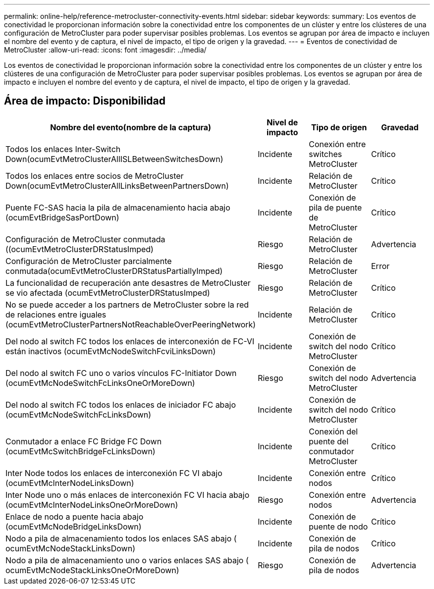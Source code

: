 ---
permalink: online-help/reference-metrocluster-connectivity-events.html 
sidebar: sidebar 
keywords:  
summary: Los eventos de conectividad le proporcionan información sobre la conectividad entre los componentes de un clúster y entre los clústeres de una configuración de MetroCluster para poder supervisar posibles problemas. Los eventos se agrupan por área de impacto e incluyen el nombre del evento y de captura, el nivel de impacto, el tipo de origen y la gravedad. 
---
= Eventos de conectividad de MetroCluster
:allow-uri-read: 
:icons: font
:imagesdir: ../media/


[role="lead"]
Los eventos de conectividad le proporcionan información sobre la conectividad entre los componentes de un clúster y entre los clústeres de una configuración de MetroCluster para poder supervisar posibles problemas. Los eventos se agrupan por área de impacto e incluyen el nombre del evento y de captura, el nivel de impacto, el tipo de origen y la gravedad.



== Área de impacto: Disponibilidad

|===
| Nombre del evento(nombre de la captura) | Nivel de impacto | Tipo de origen | Gravedad 


 a| 
Todos los enlaces Inter-Switch Down(ocumEvtMetroClusterAllISLBetweenSwitchesDown)
 a| 
Incidente
 a| 
Conexión entre switches MetroCluster
 a| 
Crítico



 a| 
Todos los enlaces entre socios de MetroCluster Down(ocumEvtMetroClusterAllLinksBetweenPartnersDown)
 a| 
Incidente
 a| 
Relación de MetroCluster
 a| 
Crítico



 a| 
Puente FC-SAS hacia la pila de almacenamiento hacia abajo (ocumEvtBridgeSasPortDown)
 a| 
Incidente
 a| 
Conexión de pila de puente de MetroCluster
 a| 
Crítico



 a| 
Configuración de MetroCluster conmutada ((ocumEvtMetroClusterDRStatusImped)
 a| 
Riesgo
 a| 
Relación de MetroCluster
 a| 
Advertencia



 a| 
Configuración de MetroCluster parcialmente conmutada(ocumEvtMetroClusterDRStatusPartiallyImped)
 a| 
Riesgo
 a| 
Relación de MetroCluster
 a| 
Error



 a| 
La funcionalidad de recuperación ante desastres de MetroCluster se vio afectada (ocumEvtMetroClusterDRStatusImped)
 a| 
Riesgo
 a| 
Relación de MetroCluster
 a| 
Crítico



 a| 
No se puede acceder a los partners de MetroCluster sobre la red de relaciones entre iguales (ocumEvtMetroClusterPartnersNotReachableOverPeeringNetwork)
 a| 
Incidente
 a| 
Relación de MetroCluster
 a| 
Crítico



 a| 
Del nodo al switch FC todos los enlaces de interconexión de FC-VI están inactivos (ocumEvtMcNodeSwitchFcviLinksDown)
 a| 
Incidente
 a| 
Conexión de switch del nodo MetroCluster
 a| 
Crítico



 a| 
Del nodo al switch FC uno o varios vínculos FC-Initiator Down (ocumEvtMcNodeSwitchFcLinksOneOrMoreDown)
 a| 
Riesgo
 a| 
Conexión de switch del nodo MetroCluster
 a| 
Advertencia



 a| 
Del nodo al switch FC todos los enlaces de iniciador FC abajo (ocumEvtMcNodeSwitchFcLinksDown)
 a| 
Incidente
 a| 
Conexión de switch del nodo MetroCluster
 a| 
Crítico



 a| 
Conmutador a enlace FC Bridge FC Down (ocumEvtMcSwitchBridgeFcLinksDown)
 a| 
Incidente
 a| 
Conexión del puente del conmutador MetroCluster
 a| 
Crítico



 a| 
Inter Node todos los enlaces de interconexión FC VI abajo (ocumEvtMcInterNodeLinksDown)
 a| 
Incidente
 a| 
Conexión entre nodos
 a| 
Crítico



 a| 
Inter Node uno o más enlaces de interconexión FC VI hacia abajo (ocumEvtMcInterNodeLinksOneOrMoreDown)
 a| 
Riesgo
 a| 
Conexión entre nodos
 a| 
Advertencia



 a| 
Enlace de nodo a puente hacia abajo (ocumEvtMcNodeBridgeLinksDown)
 a| 
Incidente
 a| 
Conexión de puente de nodo
 a| 
Crítico



 a| 
Nodo a pila de almacenamiento todos los enlaces SAS abajo ( ocumEvtMcNodeStackLinksDown)
 a| 
Incidente
 a| 
Conexión de pila de nodos
 a| 
Crítico



 a| 
Nodo a pila de almacenamiento uno o varios enlaces SAS abajo ( ocumEvtMcNodeStackLinksOneOrMoreDown)
 a| 
Riesgo
 a| 
Conexión de pila de nodos
 a| 
Advertencia

|===